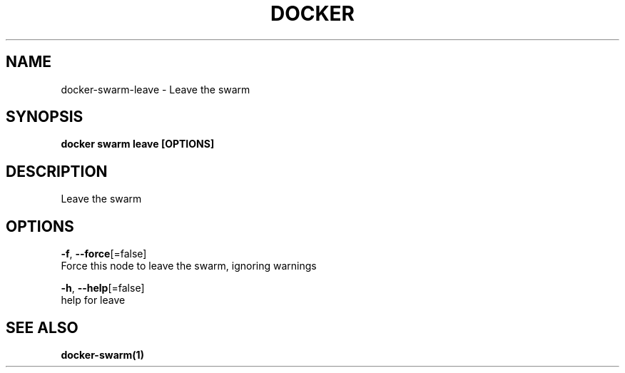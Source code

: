 .TH "DOCKER" "1" "Aug 2018" "Docker Community" "" 
.nh
.ad l


.SH NAME
.PP
docker\-swarm\-leave \- Leave the swarm


.SH SYNOPSIS
.PP
\fBdocker swarm leave [OPTIONS]\fP


.SH DESCRIPTION
.PP
Leave the swarm


.SH OPTIONS
.PP
\fB\-f\fP, \fB\-\-force\fP[=false]
    Force this node to leave the swarm, ignoring warnings

.PP
\fB\-h\fP, \fB\-\-help\fP[=false]
    help for leave


.SH SEE ALSO
.PP
\fBdocker\-swarm(1)\fP
